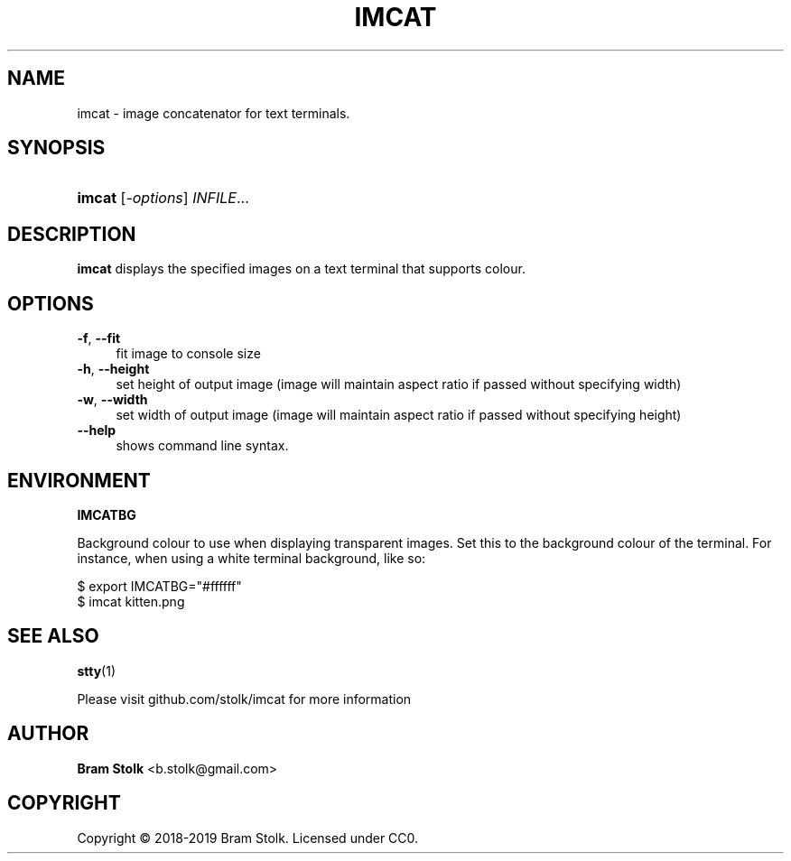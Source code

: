 '\" t
.\"     Title: imcat
.\"    Author: Bram Stolk <b.stolk@gmail.com>
.\"      Date: 2019-03-04
.\"    Manual: Imcat Executable Programs
.\"    Source: imcat github
.\"  Language: English
.\"
.TH "IMCAT" "1" "2019\-03\-04" "imcat github" "Imcat Executable Program"
.ie \n(.g .ds Aq \(aq
.el       .ds Aq '
.nh
.ad l
.\" -----------------------------------------------------------------
.SH "NAME"
imcat \- image concatenator for text terminals.
.SH "SYNOPSIS"
.HP \w'\fBimcat\fR\ 'u
\fBimcat\fR [\fB\fI\-options\fR\fR] \fB\fIINFILE\fR\fR...
.SH "DESCRIPTION"
.PP
\fBimcat\fR
displays the specified images on a text terminal that supports colour.
.SH "OPTIONS"
.PP
.PP
\fB\-f\fR, \fB\--fit\fR
.RS 4
fit image to console size
.RE
\fB\-h\fR, \fB\--height\fR
.RS 4
set height of output image (image will maintain aspect ratio if passed without specifying width)
.RE
\fB\-w\fR, \fB\--width\fR
.RS 4
set width of output image (image will maintain aspect ratio if passed without specifying height)
.RE
\fB\--help\fR
.RS 4
shows command line syntax.
.RE
.PP
.SH "ENVIRONMENT"
.PP
\fBIMCATBG\fR
.PP
Background colour to use when displaying transparent images.
Set this to the background colour of the terminal.
For instance, when using a white terminal background, like so:
.PP
$ export IMCATBG="#ffffff"
.br
$ imcat kitten.png
.PP
.SH "SEE ALSO"
.PP
\fBstty\fR(1)
.PP
Please visit github\&.com/stolk/imcat for more information
.SH "AUTHOR"
.PP
\fBBram Stolk\fR <b\&.stolk@gmail\&.com\&>
.RE
.SH "COPYRIGHT"
.br
Copyright \(co 2018-2019 Bram Stolk. Licensed under CC0.
.br
